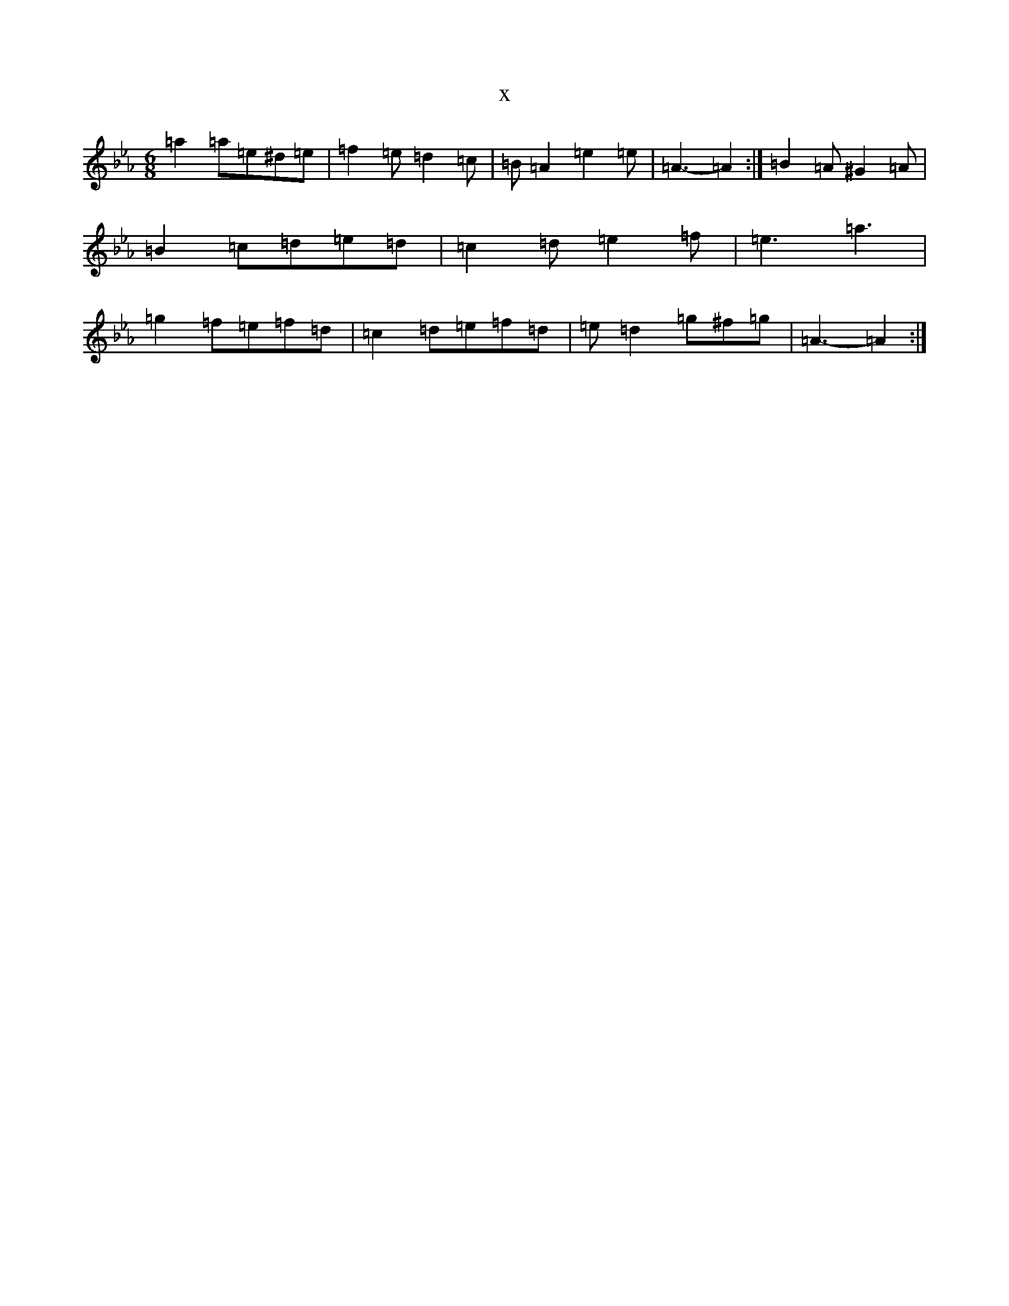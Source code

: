X:7723
T:x
L:1/8
M:6/8
K: C minor
=a2=a=e^d=e|=f2=e=d2=c|=B=A2=e2=e|=A3-=A2:|=B2=A^G2=A|=B2=c=d=e=d|=c2=d=e2=f|=e3=a3|=g2=f=e=f=d|=c2=d=e=f=d|=e=d2=g^f=g|=A3-=A2:|